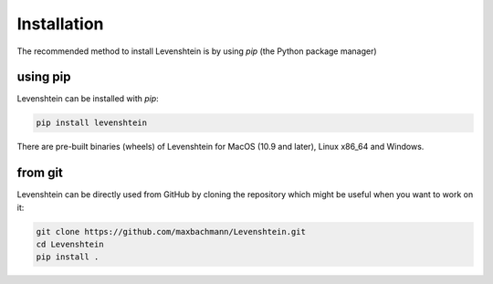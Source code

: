 Installation
============

The recommended method to install Levenshtein is by using `pip` (the Python package manager)

using pip
---------

Levenshtein can be installed with `pip`:

.. code-block:: sh

   pip install levenshtein

There are pre-built binaries (wheels) of Levenshtein for MacOS (10.9 and later), Linux x86_64 and Windows.

from git
--------

Levenshtein can be directly used from GitHub by cloning the
repository which might be useful when you want to work on it:

.. code-block:: sh

   git clone https://github.com/maxbachmann/Levenshtein.git
   cd Levenshtein
   pip install .
